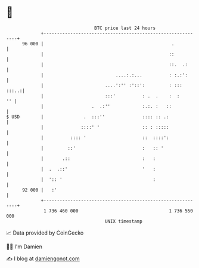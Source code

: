 * 👋

#+begin_example
                                    BTC price last 24 hours                    
                +------------------------------------------------------------+ 
         96 000 |                                                .           | 
                |                                               ::           | 
                |                                               ::.  .:      | 
                |                           ....:.:...          : :.:':      | 
                |                       ....':'' :'::':         : :::  :::..:| 
                |                       :::'          : .  .    :  :      '' | 
                |                  .  .:''            :.:. :   ::            | 
   $ USD        |               .  :::''              :::: :: .:             | 
                |              ::::' '                :: : :::::             | 
                |          :::: '                     ::  ::::':             | 
                |         ::'                         :   :: '               | 
                |       .::                           :   :                  | 
                |  .  .::'                            '   :                  | 
                |  ':: '                                  :                  | 
         92 000 |   :'                                                       | 
                +------------------------------------------------------------+ 
                 1 736 460 000                                  1 736 550 000  
                                        UNIX timestamp                         
#+end_example
📈 Data provided by CoinGecko

🧑‍💻 I'm Damien

✍️ I blog at [[https://www.damiengonot.com][damiengonot.com]]
